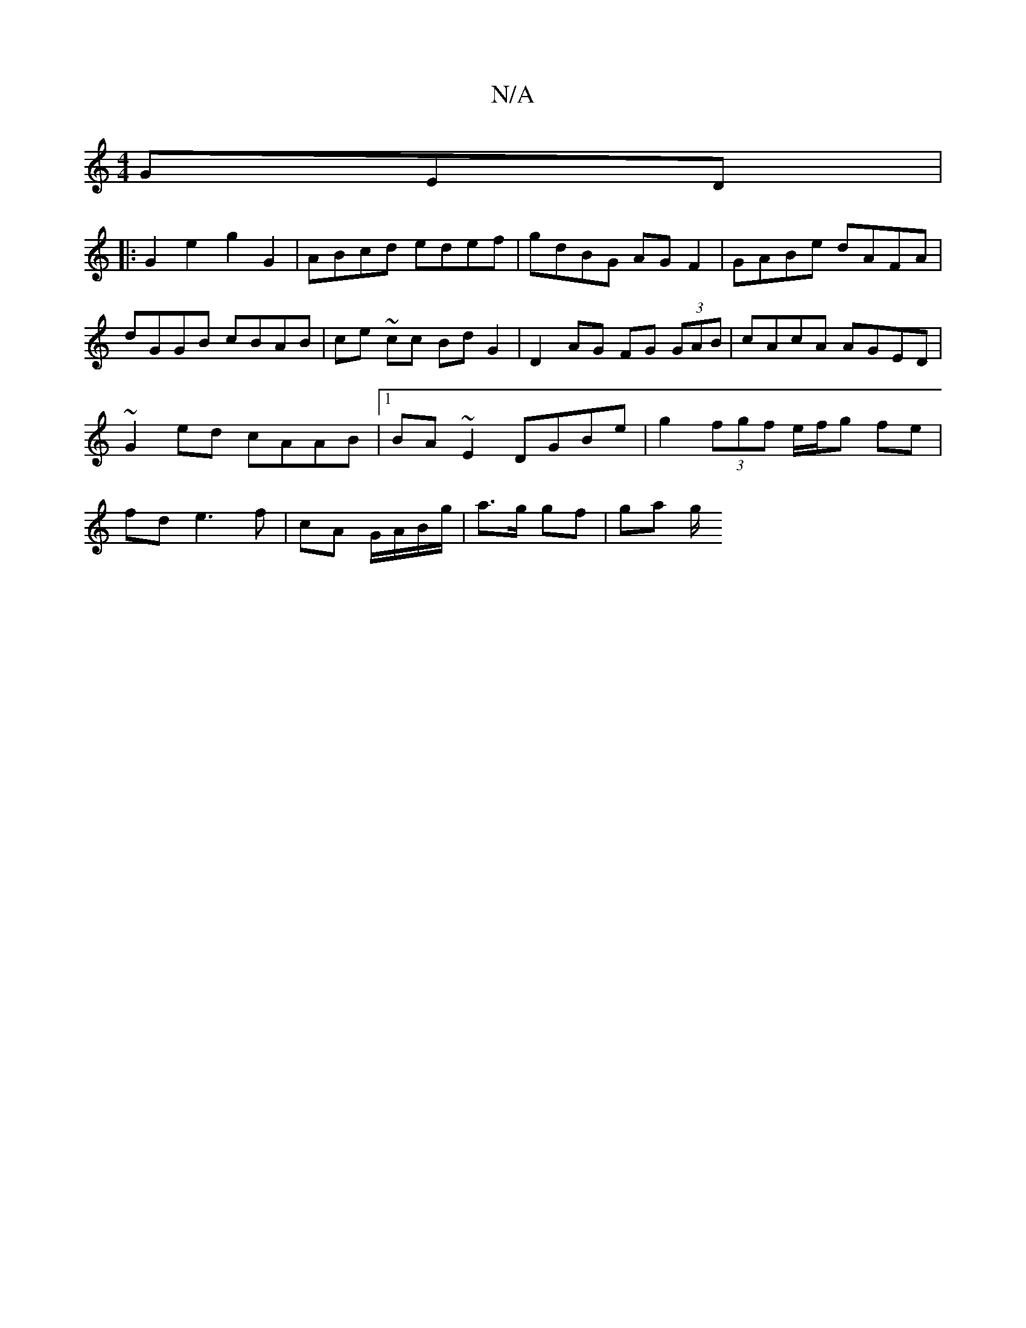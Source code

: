 X:1
T:N/A
M:4/4
R:N/A
K:Cmajor
3GED |
|: G2 e2 g2 G2 | ABcd edef | gdBG AGF2 | GABe dAFA | dGGB cBAB | ce ~ cc Bd G2 |D2 AG FG (3GAB |cAcA AGED | ~G2ed cAAB |[1 BA~E2 DGBe | g2 (3fgf e/f/g fe | fd e3 f |cA G/A/B/g/ | a>g gf | ga g/